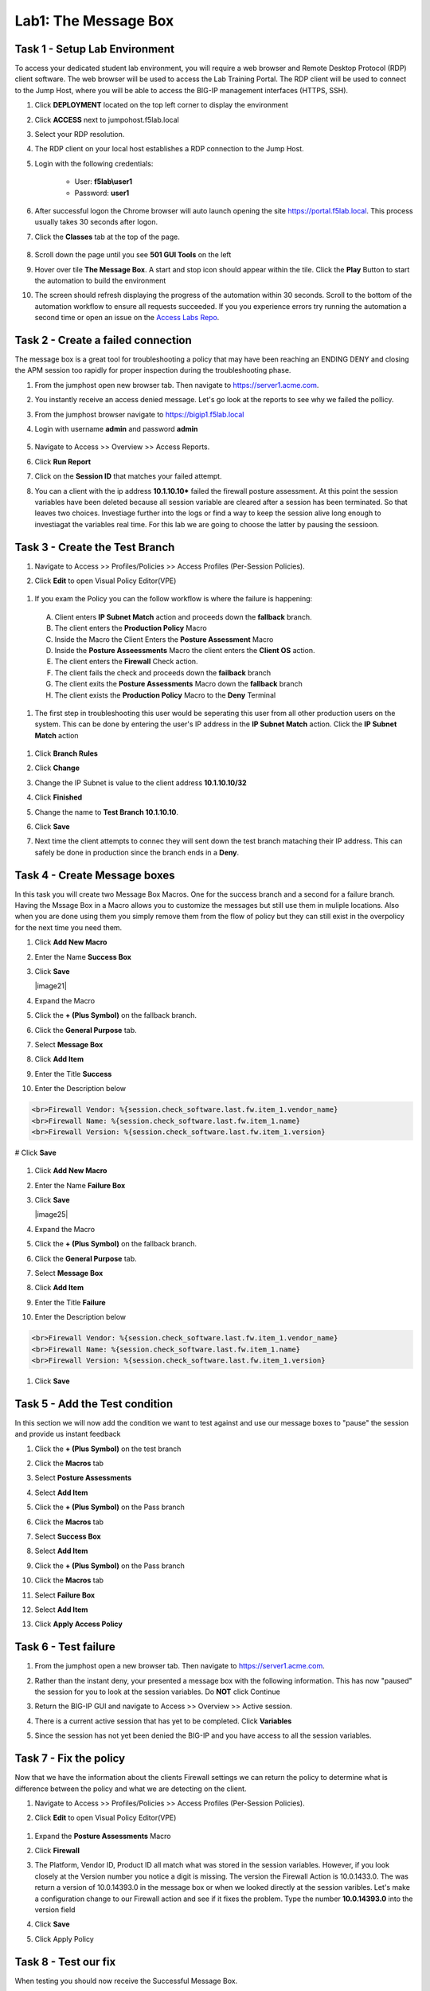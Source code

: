 Lab1: The Message Box
=======================

Task 1 - Setup Lab Environment
-----------------------------------

To access your dedicated student lab environment, you will require a web browser and Remote Desktop Protocol (RDP) client software. The web browser will be used to access the Lab Training Portal. The RDP client will be used to connect to the Jump Host, where you will be able to access the BIG-IP management interfaces (HTTPS, SSH).

#. Click **DEPLOYMENT** located on the top left corner to display the environment

#. Click **ACCESS** next to jumpohost.f5lab.local

   |image001|

#. Select your RDP resolution.  

#. The RDP client on your local host establishes a RDP connection to the Jump Host.

#. Login with the following credentials:

         - User: **f5lab\\user1**
         - Password: **user1**

#. After successful logon the Chrome browser will auto launch opening the site https://portal.f5lab.local.  This process usually takes 30 seconds after logon.

#. Click the **Classes** tab at the top of the page.

	|image002|


#. Scroll down the page until you see **501 GUI Tools** on the left

   |image003|

#. Hover over tile **The Message Box**. A start and stop icon should appear within the tile.  Click the **Play** Button to start the automation to build the environment

   |image004|

#. The screen should refresh displaying the progress of the automation within 30 seconds.  Scroll to the bottom of the automation workflow to ensure all requests succeeded.  If you you experience errors try running the automation a second time or open an issue on the `Access Labs Repo <https://github.com/f5devcentral/access-labs>`__.

   |image005|



Task 2 -  Create a failed connection
-----------------------------------------

The message box is a great tool for troubleshooting a policy that may have been reaching an ENDING DENY and closing the APM session too rapidly for proper inspection during the troubleshooting phase.

#. From the jumphost open new browser tab. Then navigate to https://server1.acme.com.  

#. You instantly receive an access denied message.  Let's go look at the reports to see why we failed the pollicy.

   |image006|

#. From the jumphost browser navigate to https://bigip1.f5lab.local

#. Login with username **admin** and password **admin**

    |image007|

#. Navigate to Access >> Overview >> Access Reports.

   |image008|

#. Click **Run Report**

   |image009|

#. Click on the **Session ID** that matches your failed attempt.

   |image010|

#. You can a client with the ip address **10.1.10.10*** failed the firewall posture assessment. At this point the session variables have been deleted because all session variable are cleared after a session has been terminated.  So that leaves two choices.  Investiage further into the logs or find a way to keep the session alive long enough to investiagat the variables real time.  For this lab we are going to choose the latter by pausing the sessioon.

   |image011|

Task 3 - Create the Test Branch
----------------------------------

#. Navigate to Access >> Profiles/Policies >> Access Profiles (Per-Session Policies).

   |image012|

#.  Click **Edit** to open Visual Policy Editor(VPE)

   |image013|


#.  If you exam the Policy you can the follow workflow is where the failure is happening:

   |image014|

   A. Client enters **IP Subnet Match** action and proceeds down the **fallback** branch.
   B. The client enters the **Production Policy** Macro
   C. Inside the Macro the Client Enters the **Posture Assessment** Macro
   D. Inside the **Posture Asseessments** Macro the client enters the **Client OS** action.
   E. The client enters the **Firewall** Check action.
   F. The client fails the check and proceeds down the **failback** branch
   G. The client exits the **Posture Assessments** Macro down the **fallback** branch
   H. The client exists the **Production Policy** Macro to the **Deny** Terminal

#.  The first step in troubleshooting this user would be seperating this user from all other production users on the system.  This can be done by entering the user's IP address in the **IP Subnet Match** action.  Click the **IP Subnet Match** action

   |image015|

#. Click **Branch Rules**
#. Click **Change**

   |image016|

#. Change the IP Subnet is value to the client address **10.1.10.10/32**
#. Click **Finished**

   |image017|

#. Change the name to **Test Branch 10.1.10.10**.  
#. Click **Save**

   |image018|

#.  Next time the client attempts to connec they will sent down the test branch mataching their IP address.  This can safely be done in production since the branch ends in a **Deny**.

   |image019|


Task 4 - Create Message boxes
--------------------------------

In this task you will create two Message Box Macros.  One for the success branch and a second for a failure branch.  Having the Mssage Box in a Macro allows you to customize the messages but still use them in muliple locations.  Also when you are done using them you simply remove them from the flow of policy but they can still exist in the overpolicy for the next time you need them.


#. Click **Add New Macro**

   |image020|

#. Enter the Name **Success Box**
#. Click **Save**

   |image21|

#. Expand the Macro
#. Click the **+ (Plus Symbol)** on the fallback branch.

   |image022|

#. Click the **General Purpose** tab.
#. Select **Message Box**
#. Click **Add Item**

   |image023|

#. Enter the Title **Success**
#. Enter the Description below

.. code-block:: bash

   <br>Firewall Vendor: %{session.check_software.last.fw.item_1.vendor_name}
   <br>Firewall Name: %{session.check_software.last.fw.item_1.name}
   <br>Firewall Version: %{session.check_software.last.fw.item_1.version}

# Click **Save**

   |image024|

#. Click **Add New Macro**

   |image020|

#. Enter the Name **Failure Box**
#. Click **Save**

   |image25|

#. Expand the Macro
#. Click the **+ (Plus Symbol)** on the fallback branch.

   |image026|

#. Click the **General Purpose** tab.
#. Select **Message Box**
#. Click **Add Item**

   |image023|

#. Enter the Title **Failure**
#. Enter the Description below

.. code-block:: bash

   <br>Firewall Vendor: %{session.check_software.last.fw.item_1.vendor_name}
   <br>Firewall Name: %{session.check_software.last.fw.item_1.name}
   <br>Firewall Version: %{session.check_software.last.fw.item_1.version}

#. Click **Save**

   |image027|



Task 5 - Add the Test condition
---------------------------------

In this section we will now add the condition we want to test against and use our message boxes to "pause" the session and provide us instant feedback

#. Click the **+ (Plus Symbol)** on the test branch 

   |image028|

#. Click the **Macros** tab
#. Select **Posture Assessments**
#. Select **Add Item**


   |image029|

#. Click the **+ (Plus Symbol)** on the Pass branch 

   |image030|

#. Click the **Macros** tab
#. Select **Success Box**
#. Select **Add Item**


   |image031|

#. Click the **+ (Plus Symbol)** on the Pass branch 

   |image032|

#. Click the **Macros** tab
#. Select **Failure Box**
#. Select **Add Item**


   |image033|

#. Click **Apply Access Policy**

   |image034|


Task 6 - Test failure
-----------------------

#. From the jumphost open a new browser tab. Then navigate to https://server1.acme.com.  

#. Rather than the instant deny, your presented a message box with the following information.  This has now "paused" the session for you to look at the session variables.  Do **NOT** click Continue

   |image036|

#. Return the BIG-IP GUI and navigate to Access >> Overview >> Active session.

   |image037|

#. There is a current active session that has yet to be completed.  Click **Variables**

   |image038|

#. Since the session has not yet been denied the BIG-IP and you have access to all the session variables.

   |image039|


Task 7 - Fix the policy
--------------------------

Now that we have the information about the clients Firewall settings we can return the policy to determine what is difference between the policy and what we are detecting on the client.


#. Navigate to Access >> Profiles/Policies >> Access Profiles (Per-Session Policies).

   |image012|

#.  Click **Edit** to open Visual Policy Editor(VPE)

   |image013|

#. Expand the **Posture Assessments** Macro
#. Click **Firewall**

   |image040|

#. The Platform, Vendor ID, Product ID all match what was stored in the session variables.  However, if you look closely at the Version number you notice a digit is missing.  The version the Firewall Action is 10.0.1433.0.  The was return a version of 10.0.14393.0 in the message box or when we looked directly at the session varibles.  Let's make a configuration change to our Firewall action and see if it fixes the problem.  Type the number **10.0.14393.0** into the version field  
#. Click **Save**

   |image041|

#. Click Apply Policy 

   |image042|

Task 8 - Test our fix
--------------------------

When testing you should now receive the  Successful Message Box.

#. From the jumphost open a new browser tab. Then navigate to https://server1.acme.com.  

#. You have successfully diagnosed the problem.

   |image043|

Task 9 - Cleanup the Test Branch
-----------------------------------

While we successfully diagnose the problem we haven't actually fixed the problem for the user.  The client machine still goes down the test branch.  We must now revert our configuration in the test branch and all the user to test again.

#. Navigate to Access >> Profiles/Policies >> Access Profiles (Per-Session Policies).

   |image012|

#.  Click **Edit** to open Visual Policy Editor(VPE)

   |image013|

#. Click the **X** in the top right corner of the Posture Assessments Macro. 

   |image044|

#. Verify the Connect Previous Node is set to **Pass**
#. Click **Delete**

   |image045|

#. Click the **X** in the top right corner of the Success Box Macro.

   |image046|

#. Verify the Connect Previous Node is set to **Out**
#. Click **Delete**

   |image047|


#. Click the **IP Subnet match** action.  **NOT** the X

   |image048|

#. Click **Branch Rules**
#. Click **change**

   |image049|

#. Change the IP address back to the original value of **127.0.0.1/32**
#. Click **Finished**

   |image050|

#. Change the Name back to the original value of **Test Branch 127.0.0.1**
#. Click **Save**


   |image051|

#. Click **Apply Access Policy**

   |image052|

#.  The configuration has now been reversed.  It's important to note that while we delected the Message Boxes from the current policy workslow the Marcros are still there the next time we need them.

   |image053|


Task 10 - Validate user1 is working
--------------------------------------

#. From the jumphost open a new browser tab. Then navigate to https://server1.acme.com.  

#.  Rather than being denied you are presented a logon page.  

#.  At the logon page enter the Username:**user1** and Password:**user1**

#.  Click **Logon**

   |image054|

#. You are presented the webpage below.  Congratualations you fixed the user's problem and they are working again.

   |image055|


Task 11 - Lab CleanUp
------------------------

#. From a browser on the jumphost navigate to https://portal.f5lab.local

#. Click the **Classes** tab at the top of the page.

    |image002|

#. Scroll down the page until you see **101 Intro to Access Foundational Concepts** on the left

   |image003|

#. Hover over tile **The Message Box**. A start and stop icon should appear within the tile.  Click the **Stop** Button to trigger the automation to remove any prebuilt objects from the environment

   |image998|

#. The screen should refresh displaying the progress of the automation within 30 seconds.  Scroll to the bottom of the automation workflow to ensure all requests succeeded.  If you you experience errors try running the automation a second time or open an issue on the `Access Labs Repo <https://github.com/f5devcentral/access-labs>`__.

   |image999|

#. This concludes the lab.

   |image000|

.. |image000| image:: ./media/lab01/000.png
.. |image001| image:: ./media/lab01/001.png
.. |image002| image:: ./media/lab01/002.png
.. |image003| image:: ./media/lab01/003.png
.. |image004| image:: ./media/lab01/004.png
.. |image005| image:: ./media/lab01/005.png
.. |image006| image:: ./media/lab01/006.png
.. |image007| image:: ./media/lab01/007.png
.. |image008| image:: ./media/lab01/008.png
.. |image009| image:: ./media/lab01/009.png
.. |image010| image:: ./media/lab01/010.png
.. |image011| image:: ./media/lab01/011.png
.. |image012| image:: ./media/lab01/012.png
.. |image013| image:: ./media/lab01/013.png
.. |image014| image:: ./media/lab01/014.png
.. |image015| image:: ./media/lab01/015.png
.. |image016| image:: ./media/lab01/016.png
.. |image017| image:: ./media/lab01/017.png
.. |image018| image:: ./media/lab01/018.png
.. |image019| image:: ./media/lab01/019.png
.. |image020| image:: ./media/lab01/020.png
.. |image021| image:: ./media/lab01/021.png
.. |image022| image:: ./media/lab01/022.png
.. |image023| image:: ./media/lab01/023.png
.. |image024| image:: ./media/lab01/024.png
.. |image025| image:: ./media/lab01/025.png
.. |image026| image:: ./media/lab01/026.png
.. |image027| image:: ./media/lab01/027.png
.. |image028| image:: ./media/lab01/028.png
.. |image029| image:: ./media/lab01/029.png
.. |image030| image:: ./media/lab01/030.png
.. |image031| image:: ./media/lab01/031.png
.. |image032| image:: ./media/lab01/032.png
.. |image033| image:: ./media/lab01/033.png
.. |image034| image:: ./media/lab01/034.png
.. |image035| image:: ./media/lab01/035.png
.. |image036| image:: ./media/lab01/036.png
.. |image037| image:: ./media/lab01/037.png
.. |image038| image:: ./media/lab01/038.png
.. |image039| image:: ./media/lab01/039.png
.. |image040| image:: ./media/lab01/040.png
.. |image041| image:: ./media/lab01/041.png
.. |image042| image:: ./media/lab01/042.png
.. |image043| image:: ./media/lab01/043.png
.. |image044| image:: ./media/lab01/044.png
.. |image045| image:: ./media/lab01/045.png
.. |image046| image:: ./media/lab01/046.png
.. |image047| image:: ./media/lab01/047.png
.. |image048| image:: ./media/lab01/048.png
.. |image049| image:: ./media/lab01/049.png
.. |image050| image:: ./media/lab01/050.png
.. |image051| image:: ./media/lab01/051.png
.. |image052| image:: ./media/lab01/052.png
.. |image053| image:: ./media/lab01/053.png
.. |image054| image:: ./media/lab01/054.png
.. |image055| image:: ./media/lab01/055.png
.. |image998| image:: ./media/lab01/998.png
.. |image999| image:: ./media/lab01/999.png
